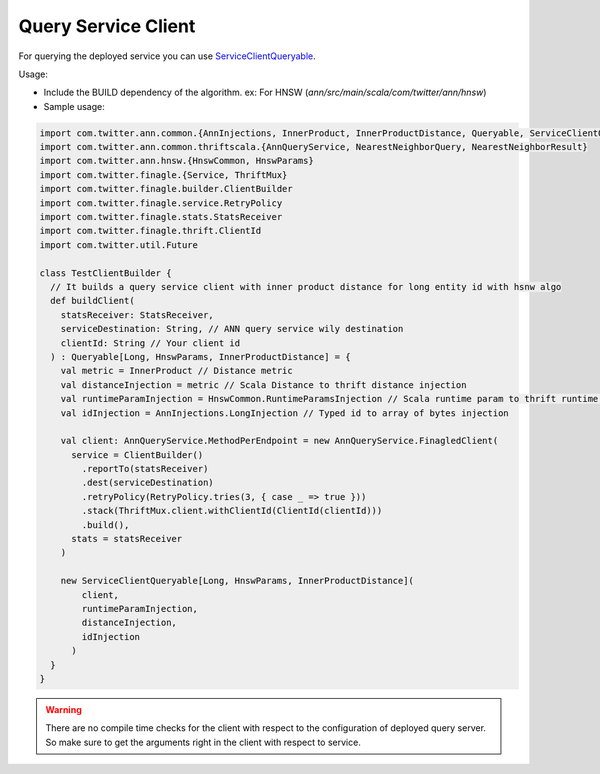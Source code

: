 .. _query_service_client:

Query Service Client
---------------------
For querying the deployed service you can use `ServiceClientQueryable`_.


Usage:

* Include the BUILD dependency of the algorithm. ex: For HNSW (`ann/src/main/scala/com/twitter/ann/hnsw`)

* Sample usage: 

.. code-block:: scala

  import com.twitter.ann.common.{AnnInjections, InnerProduct, InnerProductDistance, Queryable, ServiceClientQueryable}
  import com.twitter.ann.common.thriftscala.{AnnQueryService, NearestNeighborQuery, NearestNeighborResult}
  import com.twitter.ann.hnsw.{HnswCommon, HnswParams}
  import com.twitter.finagle.{Service, ThriftMux}
  import com.twitter.finagle.builder.ClientBuilder
  import com.twitter.finagle.service.RetryPolicy
  import com.twitter.finagle.stats.StatsReceiver
  import com.twitter.finagle.thrift.ClientId
  import com.twitter.util.Future

  class TestClientBuilder {
    // It builds a query service client with inner product distance for long entity id with hsnw algo
    def buildClient(
      statsReceiver: StatsReceiver,
      serviceDestination: String, // ANN query service wily destination 
      clientId: String // Your client id
    ) : Queryable[Long, HnswParams, InnerProductDistance] = {
      val metric = InnerProduct // Distance metric
      val distanceInjection = metric // Scala Distance to thrift distance injection
      val runtimeParamInjection = HnswCommon.RuntimeParamsInjection // Scala runtime param to thrift runtime param injection
      val idInjection = AnnInjections.LongInjection // Typed id to array of bytes injection

      val client: AnnQueryService.MethodPerEndpoint = new AnnQueryService.FinagledClient(
        service = ClientBuilder()
          .reportTo(statsReceiver)
          .dest(serviceDestination)
          .retryPolicy(RetryPolicy.tries(3, { case _ => true }))
          .stack(ThriftMux.client.withClientId(ClientId(clientId)))
          .build(),
        stats = statsReceiver
      )

      new ServiceClientQueryable[Long, HnswParams, InnerProductDistance](
          client,
          runtimeParamInjection,
          distanceInjection,
          idInjection
        )
    }
  }

.. warning:: There are no compile time checks for the client with respect to the configuration of deployed query server. So make sure to get the arguments right in the client with respect to service.


.. _ServiceClientQueryable: https://sourcegraph.twitter.biz/git.twitter.biz/source/-/blob/ann/src/main/scala/com/twitter/ann/common/ServiceClientQueryable.scala

